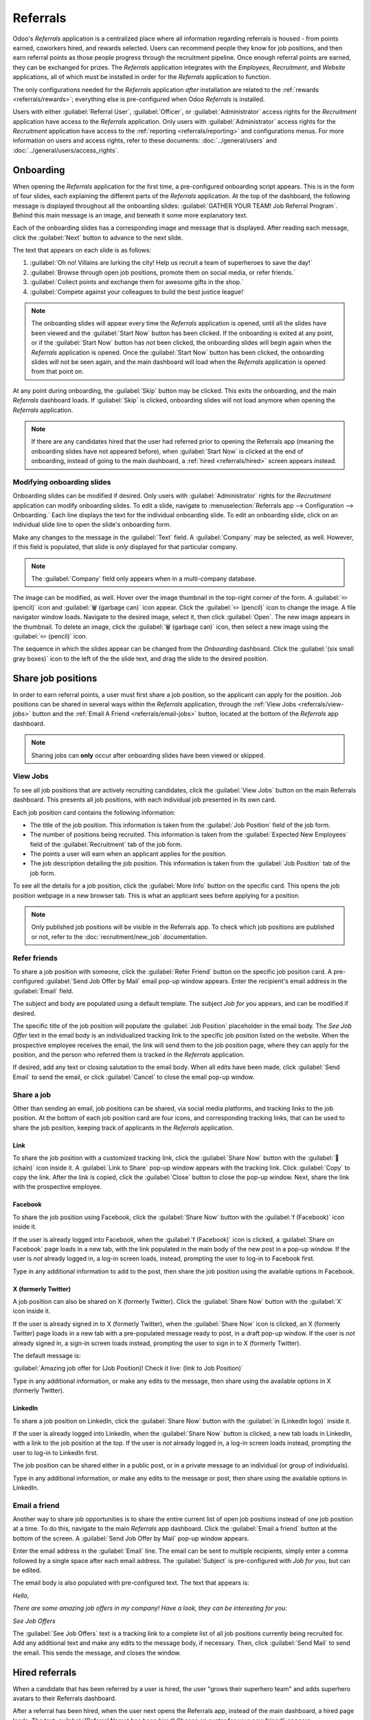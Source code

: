 =========
Referrals
=========

Odoo's *Referrals* application is a centralized place where all information regarding referrals is
housed - from points earned, coworkers hired, and rewards selected. Users can recommend people they
know for job positions, and then earn referral points as those people progress through the
recruitment pipeline. Once enough referral points are earned, they can be exchanged for prizes. The
*Referrals* application integrates with the *Employees*, *Recruitment*, and *Website* applications,
all of which must be installed in order for the *Referrals* application to function.

The only configurations needed for the *Referrals* application *after* installation are related to
the :ref:`rewards <referrals/rewards>`; everything else is pre-configured when Odoo *Referrals* is
installed.

Users with either :guilabel:`Referral User`, :guilabel:`Officer`, or :guilabel:`Administrator`
access rights for the *Recruitment* application have access to the *Referrals* application. Only
users with :guilabel:`Administrator` access rights for the *Recruitment* application have access to
the :ref:`reporting <referrals/reporting>` and configurations menus. For more information on users
and access rights, refer to these documents: :doc:`../general/users` and
:doc:`../general/users/access_rights`.

Onboarding
==========

When opening the *Referrals* application for the first time, a pre-configured onboarding script
appears. This is in the form of four slides, each explaining the different parts of the *Referrals*
application. At the top of the dashboard, the following message is displayed throughout all the
onboarding slides: :guilabel:`GATHER YOUR TEAM! Job Referral Program`. Behind this main message is
an image, and beneath it some more explanatory text.

Each of the onboarding slides has a corresponding image and message that is displayed. After reading
each message, click the :guilabel:`Next` button to advance to the next slide.

The text that appears on each slide is as follows:

#. :guilabel:`Oh no! Villains are lurking the city! Help us recruit a team of superheroes to save
   the day!`
#. :guilabel:`Browse through open job positions, promote them on social media, or refer friends.`
#. :guilabel:`Collect points and exchange them for awesome gifts in the shop.`
#. :guilabel:`Compete against your colleagues to build the best justice league!`

.. note::
   The onboarding slides will appear every time the *Referrals* application is opened, until all the
   slides have been viewed and the :guilabel:`Start Now` button has been clicked. If the onboarding
   is exited at any point, or if the :guilabel:`Start Now` button has *not* been clicked, the
   onboarding slides will begin again when the *Referrals* application is opened. Once the
   :guilabel:`Start Now` button has been clicked, the onboarding slides will not be seen again, and
   the main dashboard will load when the *Referrals* application is opened from that point on.

At any point during onboarding, the :guilabel:`Skip` button may be clicked. This exits the
onboarding, and the main *Referrals* dashboard loads. If :guilabel:`Skip` is clicked, onboarding
slides will not load anymore when opening the *Referrals* application.

.. image:: referrals/onboarding.png
   :align: center
   :alt: An onboarding slide with the skip and next buttons visible at the bottom.

.. note::
   If there are any candidates hired that the user had referred prior to opening the Referrals app
   (meaning the onboarding slides have not appeared before), when :guilabel:`Start Now` is clicked
   at the end of onboarding, instead of going to the main dashboard, a :ref:`hired
   <referrals/hired>` screen appears instead.

Modifying onboarding slides
---------------------------

Onboarding slides can be modified if desired. Only users with :guilabel:`Administrator` rights for
the *Recruitment* application can modify onboarding slides. To edit a slide, navigate to
:menuselection:`Referrals app --> Configuration --> Onboarding.` Each line displays the text for the
individual onboarding slide. To edit an onboarding slide, click on an individual slide line to open
the slide's onboarding form.

Make any changes to the message in the :guilabel:`Text` field. A :guilabel:`Company` may be
selected, as well. However, if this field is populated, that slide is *only* displayed for that
particular company.

.. note::
   The :guilabel:`Company` field only appears when in a multi-company database.

The image can be modified, as well. Hover over the image thumbnail in the top-right corner of the
form. A :guilabel:`✏️ (pencil)` icon and :guilabel:`🗑️ (garbage can)` icon appear. Click the
:guilabel:`✏️ (pencil)` icon to change the image. A file navigator window loads. Navigate to the
desired image, select it, then click :guilabel:`Open`. The new image appears in the thumbnail. To
delete an image, click the :guilabel:`🗑️ (garbage can)` icon, then select a new image using the
:guilabel:`✏️ (pencil)` icon.

.. image:: referrals/edit-onboarding.png
   :align: center
   :alt: An onboarding slide in edit mode, with the main fields highlighted.

The sequence in which the slides appear can be changed from the *Onboarding* dashboard. Click the
:guilabel:`(six small gray boxes)` icon to the left of the the slide text, and drag the slide to the
desired position.

.. image:: referrals/onboarding-reorder.png
   :align: center
   :alt: The onboarding slides in a list, with the drag and drop arrows highlighted.

Share job positions
===================

In order to earn referral points, a user must first share a job position, so the applicant can apply
for the position. Job positions can be shared in several ways within the *Referrals* application,
through the :ref:`View Jobs <referrals/view-jobs>` button and the :ref:`Email A Friend
<referrals/email-jobs>` button, located at the bottom of the *Referrals* app dashboard.

.. note::
   Sharing jobs can **only** occur after onboarding slides have been viewed or skipped.

.. _referrals/view-jobs:

View Jobs
---------

To see all job positions that are actively recruiting candidates, click the :guilabel:`View Jobs`
button on the main Referrals dashboard. This presents all job positions, with each individual job
presented in its own card.

.. image:: referrals/jobs.png
   :align: center
   :alt: The 'View Jobs' screen, displaying all current open job positions. All information is
         displayed on the card.

Each job position card contains the following information:

- The title of the job position. This information is taken from the :guilabel:`Job Position` field
  of the job form.
- The number of positions being recruited. This information is taken from the :guilabel:`Expected
  New Employees` field of the :guilabel:`Recruitment` tab of the job form.
- The points a user will earn when an applicant applies for the position.
- The job description detailing the job position. This information is taken from the :guilabel:`Job
  Position` tab of the job form.

To see all the details for a job position, click the :guilabel:`More Info` button on the specific
card. This opens the job position webpage in a new browser tab. This is what an applicant sees
before applying for a position.

.. note::
   Only published job positions will be visible in the Referrals app. To check which job positions
   are published or not, refer to the :doc:`recruitment/new_job` documentation.

Refer friends
-------------

To share a job position with someone, click the :guilabel:`Refer Friend` button on the specific job
position card. A pre-configured :guilabel:`Send Job Offer by Mail` email pop-up window appears.
Enter the recipient's email address in the :guilabel:`Email` field.

The subject and body are populated using a default template. The subject `Job for you` appears, and
can be modified if desired.

The specific title of the job position will populate the :guilabel:`Job Position` placeholder in the
email body. The `See Job Offer` text in the email body is an individualized tracking link to the
specific job position listed on the website. When the prospective employee receives the email, the
link will send them to the job position page, where they can apply for the position, and the person
who referred them is tracked in the *Referrals* application.

If desired, add any text or closing salutation to the email body. When all edits have been made,
click :guilabel:`Send Email` to send the email, or click :guilabel:`Cancel` to close the email
pop-up window.

.. image:: referrals/email.png
   :align: center
   :alt: Referral email pop-up window with the email message inside it.

Share a job
-----------

Other than sending an email, job positions can be shared, via social media platforms, and tracking
links to the job position. At the bottom of each job position card are four icons, and corresponding
tracking links, that can be used to share the job position, keeping track of applicants in the
*Referrals* application.

.. image:: referrals/share.png
   :align: center
   :alt: The various sharing icons that appear for each job.

Link
~~~~

To share the job position with a customized tracking link, click the :guilabel:`Share Now` button
with the :guilabel:`🔗 (chain)` icon inside it. A :guilabel:`Link to Share` pop-up window appears
with the tracking link. Click :guilabel:`Copy` to copy the link. After the link is copied, click the
:guilabel:`Close` button to close the pop-up window. Next, share the link with the prospective
employee.

Facebook
~~~~~~~~

To share the job position using Facebook, click the :guilabel:`Share Now` button with the
:guilabel:`f (Facebook)` icon inside it.

If the user is already logged into Facebook, when the :guilabel:`f (Facebook)` icon is clicked, a
:guilabel:`Share on Facebook` page loads in a new tab, with the link populated in the main body of
the new post in a pop-up window. If the user is *not* already logged in, a log-in screen loads,
instead, prompting the user to log-in to Facebook first.

Type in any additional information to add to the post, then share the job position using the
available options in Facebook.

X (formerly Twitter)
~~~~~~~~~~~~~~~~~~~~

A job position can also be shared on X (formerly Twitter). Click the :guilabel:`Share Now` button
with the :guilabel:`X` icon inside it.

If the user is already signed in to X (formerly Twitter), when the :guilabel:`Share Now` icon is
clicked, an X (formerly Twitter) page loads in a new tab with a pre-populated message ready to post,
in a draft pop-up window. If the user is *not* already signed in, a sign-in screen loads instead,
prompting the user to sign in to X (formerly Twitter).

The default message is:

:guilabel:`Amazing job offer for (Job Position)! Check it live: (link to Job Position)`

Type in any additional information, or make any edits to the message, then share using the available
options in X (formerly Twitter).

LinkedIn
~~~~~~~~

To share a job position on LinkedIn, click the :guilabel:`Share Now` button with the :guilabel:`in
(LinkedIn logo)` inside it.

If the user is already logged into LinkedIn, when the :guilabel:`Share Now` button is clicked, a new
tab loads in LinkedIn, with a link to the job position at the top. If the user is *not* already
logged in, a log-in screen loads instead, prompting the user to log-in to LinkedIn first.

The job position can be shared either in a public post, or in a private message to an individual (or
group of individuals).

Type in any additional information, or make any edits to the message or post, then share using the
available options in LinkedIn.

.. _referrals/email-jobs:

Email a friend
--------------

Another way to share job opportunities is to share the entire current list of open job positions
instead of one job position at a time. To do this, navigate to the main *Referrals* app dashboard.
Click the :guilabel:`Email a friend` button at the bottom of the screen. A :guilabel:`Send Job Offer
by Mail` pop-up window appears.

Enter the email address in the :guilabel:`Email` line. The email can be sent to multiple
recipients, simply enter a comma followed by a single space after each email address. The
:guilabel:`Subject` is pre-configured with `Job for you`, but can be edited.

The email body is also populated with pre-configured text. The text that appears is:

`Hello,`

`There are some amazing job offers in my company! Have a look, they can be interesting for you\:`

`See Job Offers`

The :guilabel:`See Job Offers` text is a tracking link to a complete list of all job positions
currently being recruited for. Add any additional text and make any edits to the message body, if
necessary. Then, click :guilabel:`Send Mail` to send the email. This sends the message, and closes
the window.

.. _referrals/hired:

Hired referrals
===============

When a candidate that has been referred by a user is hired, the user "grows their superhero team"
and adds superhero avatars to their Referrals dashboard.

After a referral has been hired, when the user next opens the Referrals app, instead of the main
dashboard, a hired page loads. The text :guilabel:`(Referral Name) has been hired! Choose an avatar
for your new friend!` appears.

Below this message are five avatar thumbnails to choose from. If an avatar has already been assigned
to a referral, the thumbnail is grayed out, and the name that the avatar has been chosen for appears
beneath the avatar. Click on an available avatar to select it.

If more than one referral was hired since opening the *Referrals* application, after selecting the
first avatar, the user is prompted to select another avatar for the subsequent hired referral. Once
all avatars have been selected, the dashboard loads and all the avatars are now visible. Mouse over
each avatar and their name is displayed above them.

.. image:: referrals/avatars.png
   :align: center
   :alt: The hired screen. A selection of avatars are presented to chose from, with any already
         chosen are greyed out.

Modify friends
--------------

Friend avatars are able to be modified in the same manner that :ref:`levels <referrals/levels>` are
modified. Only users with :guilabel:`Administrator` rights for the *Recruitment* application can
make modifications to friends. The pre-configured friends can be seen and modified by navigating to
:menuselection:`Referrals app --> Configuration --> Friends`. Each friend avatar appears in the
:guilabel:`Dashboard Image` column, and the corresponding name appears in the :guilabel:`Friend
Name` column. The default images are a motley group of hero characters, ranging from robots to dogs.

To modify a friend's dashboard image, thumbnail, name, or position, click on an individual friend to
open the referral friend form. Click :guilabel:`Edit` to make modifications. Type the name in the
:guilabel:`Friend Name` field. The name is solely to differentiate the friends in the configuration
menu; the friend's name is not visible anywhere else in the *Referrals* application.

The :guilabel:`Position` can be set to either :guilabel:`Front` or :guilabel:`Back`. This determines
the position of the friend in relation to the user's super hero avatar. Click the radio button next
to the desired selection, and the friend will appear either in front of or behind the user's avatar
when activated.

If desired, both the thumbnail :guilabel:`Image` and the :guilabel:`Dashboard Image` can be
modified. Hover over the image being replaced to reveal a :guilabel:`✏️ (pencil)` icon and
:guilabel:`🗑️ (garbage can)` icon. Click the :guilabel:`✏️ (pencil)` icon, and a file explorer
window appears. Navigate to the desired image file, then click :guilabel:`Open` to select it.

The referral friend form automatically saves, but can be saved manually at any time by clicking the
*Save manually* option, represented by a :guilabel:`(cloud upload)` icon, located in the top-left
corner. To cancel any changes made, click the :guilabel:`✖️ (Discard all changes)` icon to delete
any changes, and revert to the original content.

.. image:: referrals/edit-friend.png
   :align: center
   :alt: A friend form in edit mode.

.. warning::
   It is not advised to edit the images. An image file must have a transparent background in order
   for it to render properly. Only users with knowledge about transparent images should attempt
   adjusting any images in the *Referrals* application.

   Once an image is changed and the friend is saved, it is **not possible** to revert to the
   original image. To revert to the original image, the *Referrals* application must be *uninstalled
   then reinstalled.*

Referral points
===============

The referral program is based on earning points that are then exchanged for rewards. On the main
*Referrals* application dashboard, the top displays a summary of the user's current points. The left
side of the summary displays the total points earned, and the right side displays the points that
are available to spend.

To see the various referrals and the points earned for each, click on one of the buttons directly
beneath the avatars. The options are :guilabel:`Referrals`, :guilabel:`Ongoing`, and
:guilabel:`Successful`.

The current number of referrals who are still active in the recruitment pipeline, and have not yet
been hired or refused, appear above the :guilabel:`Ongoing` button. The number of referrals who have
been hired appear above the :guilabel:`Successful` button. The total number of referrals (both the
ongoing and successful referrals combined) appear above the :guilabel:`Referrals` button.

.. note::
   To view the referrals associated with each of the categories, :guilabel:`Referrals`,
   :guilabel:`Ongoing`, and :guilabel:`Successful`, click on the corresponding button. All the
   referrals for that specific category are displayed.

My referrals
------------

To see all the referrals (both ongoing and successful) click the :guilabel:`Referrals` button. A
:guilabel:`My Referral` window loads. This screen displays all the referrals, with each referral in
its own referral card.

A successful referral displays a green :guilabel:`Hired` banner in the top-right corner of the card.
Referrals that are in process display a purple :guilabel:`In Progress` banner in the top-right
corner.

Each referral card lists the name of the applicant, the subject/application title (as it appears on
the applicant card in the *Recruitment* app), the name of the job position, the person responsible
for filling the role (recruiter), and the points earned. For referrals that have been hired, the
selected avatar also appears on the card.

.. image:: referrals/referrals.png
   :align: center
   :alt: Two referral cards, one hired and one in-progress.

Points
~~~~~~

The points that can be earned for a referral are the same across all job positions. Each stage of
the recruitment process has corresponding points assigned to it. The stages listed correspond to the
stages configured in the *Recruitment* application.

On each individual referral card, beneath the points earned is a bar chart that displays how many
points have been earned out of the total possible points that can be earned if the applicant is
hired.

Beneath the bar chart is a list of the various recruitment stages and the points earned when the
referral moves to that stage. If a stage has been achieved and the points have been earned, a green
check mark appears next to the stage.

.. example::
   The pre-configured point structure for referrals is as follows:

   - :guilabel:`Initial Qualification`: 1 point
   - :guilabel:`First Interview`: 20 points
   - :guilabel:`Second Interview`: 9 points
   - :guilabel:`Contract Proposal`: 5 points
   - :guilabel:`Contract Signed`: 50 points

   The total points earned for a referral that is hired is 85 points. Modifications of the points
   earned for each stage are done in the *Recruitment* application. Refer to the
   :ref:`Recruitment <recruitment/modify-stages>` documentation to modify the points for each stage.

.. _referrals/rewards:

Rewards
=======

Create rewards
--------------

The rewards are the only configurations needed when setting up the *Referrals* application. Only
users with :guilabel:`Administrator` rights for the *Recruitment* application can create or modify
rewards. To add rewards, navigate to :menuselection:`Referrals app --> Configuration --> Rewards`.
Click :guilabel:`New`, and a reward form loads. Enter the following information on the form:

- :guilabel:`Product Name`: enter the name as it should appear for the reward.
- :guilabel:`Cost`: enter the amount of points required to redeem the reward.
- :guilabel:`Company`: using the drop-down menu, select the company the reward appears for. If a
  reward is to be used for several companies, each company needs to have a record of the reward,
  with the company listed on the form. This field only appears if in a multi-company environment.
- :guilabel:`Gift Responsible`: select the person who will be responsible for procuring and
  delivering the reward to the recipient, using the drop-down menu. This person is alerted when the
  reward is bought in the *Referrals* application, so they know when to deliver the reward to the
  recipient.
- :guilabel:`Description`: type in the description for the reward. This will be visible on the
  reward card, beneath the title.
- :guilabel:`Photo`: add a photo of the reward, which appears on the rewards page. Hover over the
  image square, and two icons appear, a :guilabel:`✏️ (pencil)` and a :guilabel:`🗑️ (garbage can)`.
  Click the :guilabel:`✏️ (pencil)` icon, and a file explorer appears. Navigate to the photo file,
  then click :guilabel:`Open` to select it.

The only required fields are the :guilabel:`Product Name`, :guilabel:`Company` (if applicable), and
:guilabel:`Description`.

.. image:: referrals/rewards.png
   :align: center
   :alt: A filled out reward form with all details entered.

.. important::
   It is advised to enter a :guilabel:`Cost` and add a :guilabel:`Photo`. If a cost is not entered,
   the default cost will be listed as zero, which would list the reward as free in the reward shop.
   If a photo is not selected, a placeholder icon will be displayed on the rewards page.

Redeem rewards
--------------

To redeem points for a reward, click the :guilabel:`Rewards` button on the main Referrals dashboard.
All the configured rewards are listed in individual reward cards. The points required to purchase
the reward is listed in the top-right corner of the card. If the user has enough points to purchase
a reward, a :guilabel:`🧺 (basket) Buy` button appears at the bottom of the reward card. If they do
not have enough points for a reward, the reward card displays :guilabel:`You need another (x) points
to buy this` instead of a buy button.

Click the :guilabel:`🧺 (basket) Buy` button on a reward to purchase it. A :guilabel:`Confirmation`
pop-up window appears, asking if the user is sure they want to purchase the reward. Click
:guilabel:`OK` to purchase the item, or :guilabel:`Cancel` to close the window and cancel the
purchase.

After :guilabel:`OK` is clicked, the pop-up window closes, and the points used to purchase the
reward are subtracted from the user's available points. The rewards presented are now updated to
reflect the user's current available points.

.. image:: referrals/redeem-rewards.png
   :align: center
   :alt: Buy button appears below a mug and backpack reward, while the bicycle reward states how
         many more reward points are needed to redeem.

.. _referrals/levels:

Levels
======

The *Referrals* application has pre-configured levels that are reflected in the user's avatar on the
Referrals dashboard. As a user refers potential employees and earns points, they can *level up*,
much like in a video game.

Levels have no functional impact on the performance of the application. They are solely used for the
purpose of adding achievement tiers for participants to aim for, gamifying referrals for the user.

The user's current level is displayed at the top of the main *Referrals* application dashboard,
directly beneath their photo, in a :guilabel:`Level: X` format. In addition, a colored ring appears
around the user's photo, indicating how many points the user currently has, and how many additional
points they need to level up. The cyan colored portion of the ring represents points earned, while
the white colored portion represents the points still needed before they can level up.

Modify levels
-------------

Only users with :guilabel:`Administrator` rights for the *Recruitment* application can modify
levels. The pre-configured levels can be seen and modified by navigating to
:menuselection:`Referrals app --> Configuration --> Levels`. Each avatar appears in the
:guilabel:`Image` column, and the corresponding level number appears in the :guilabel:`Level Name`
column. The default images are of Odoo superheroes, and each level adds an additional element to
their avatar, such as capes and shields.

To modify a level's image, name, or points required to reach the level, click on an individual level
in the list to open the level form, then make modifications.

Type in the name (or number) of the level in the :guilabel:`Level Name` field. What is entered is
displayed beneath the user's photo on the main dashboard when they reach that level. Enter the
number of referral points needed to reach that level in the :guilabel:`Requirements` field. The
points needed to level up are the total accumulated points earned over the lifetime of the employee,
not additional points from the previous level that must be earned.

If desired, the :guilabel:`Image` can also be modified. Hover over the image to reveal a
:guilabel:`✏️ (pencil)` icon and :guilabel:`🗑️ (garbage can)` icon. Click the :guilabel:`✏️
(pencil)` icon, and a file explorer window appears. Navigate to the desired image file, then click
:guilabel:`Open` to select it.

The level form saves automatically, but can be saved manually at any time by clicking the *save
manually* option, represented by a :guilabel:`(cloud upload)` icon, located in the top-left corner.
To cancel any changes made, click the :guilabel:`✖️ (Discard all changes)` icon to delete any
changes, and revert to the original content.

.. image:: referrals/levels.png
   :align: center
   :alt: A level form in edit mode.

.. warning::
   It is not advised to edit the images. An image file must have a transparent background in order
   for it to render properly. Only users with knowledge about transparent images should attempt
   adjusting any images in the *Referrals* application.

   Once an image is changed and the level is saved, it is **not possible** to revert to the original
   image. To revert to the original image, the *Referrals* application must be *uninstalled then
   reinstalled.*

Level up
--------

Once enough points have been accumulated to level up, the circle around the user's photo is
completely filled in with a cyan color, a large image stating :guilabel:`Level up!` appears above
the photo, and the phrase :guilabel:`Click to level up!` appears beneath the user's photo and
current level.

Click on either the :guilabel:`LEVEL UP!` graphic, the user's photo, or the text :guilabel:`Click to
level up!` beneath the user's photo to level up the user. The user's avatar changes to the current
level, and the ring around the photo is updated to indicate the current amount of points.

Leveling up does not cost the user any points, the user simply needs to earn the specified amount of
points required.

.. image:: referrals/level-up.png
   :align: center
   :alt: A 'Click to level up!' appears beneath the user's image, and a large 'Level up!' appears
         above their image.

.. note::
   Once a user has reached the highest configured level, they will continue to accrue points that
   can be redeemed for rewards, but they are no longer able to level up. The ring around their photo
   remains solid cyan.

Alerts
======

In the *Referrals* application, it is possible to post a message, also referred to as an *alert*, at
the top of the dashboard to share important information with users. These alerts appear as a thin
semi-transparent banner, with the word :guilabel:`New!` appearing on the far left. The text for the
alert is in the center of the banner, and on the far right side is an :guilabel:`X`.

Alerts appear on the main dashboard for the specified time configured on the individual alert. If a
user does not wish to see a specific alert again, click the :guilabel:`X` in the far right side of
the alert. This removes the alert from the dashboard and will not appear again, even when opening
the *Referrals* application for the first time in a new session.

.. image:: referrals/alerts.png
   :align: center
   :alt: Two alert banners appear above the user's photo.

Create an alert
---------------

Only users with :guilabel:`Administrator` rights for the *Recruitment* application can create
alerts. To add a new alert, navigate to the :menuselection:`Referrals application --> Configuration
--> Alerts`.

Click :guilabel:`Create` and a blank alert form loads. Enter the following information on the form:

- :guilabel:`Date From`: the date the alert starts. On this date, the alert will be visible on the
  dashboard.
- :guilabel:`Date To`: the date the alert ends. After this date, the alert will be hidden from view.
- :guilabel:`Company`: the current company populates this field by default. To modify the company
  the alert should be displayed for, select the company from the drop-down menu. If this field
  remains blank, the alert is visible to everyone with access to the *Referrals* application. If a
  company is specified, only user's within that company (who also have access to the *Referrals*
  application) will see the alert. This field only appears when in a multi-company database.
- :guilabel:`Alert`: enter the text for the alert. This message appears inside the alert banner on
  the main dashboard.
- :guilabel:`On Click`: there are three options for the alert. Click the radio button next to the
  desired selection. The options are:

  - :guilabel:`Not Clickable`: the alert only displays text, there is no link to click.
  - :guilabel:`Go to All Jobs`: the alert contains a link that when clicked, navigates to the
    website with all the currently posted job positions.
  - :guilabel:`Specify URL`: the alert contains a link to a specific URL, that when clicked,
    navigates to that URL. When selected, a :guilabel:`URL` field appears below the :guilabel:`On
    Click` section. Enter the URL in the field.

.. image:: referrals/alert-form.png
   :align: center
   :alt: An alert form completely filled in with all selections entered.

.. _referrals/reporting:

Reporting
=========

Only users with :guilabel:`Administrator` rights for the *Recruitment* application have access to
the Reporting feature in *Referrals*. To access the reports, click :menuselection:`Referrals
application --> Reporting`. The main view is the Reporting Dashboard view, which contains three
sections.

In the top portion of the window, the report displays a bar chart of how many referred candidates
are hired, and how many are still in the hiring pipeline. The candidates are further divided by
channel, showing specifically where the referral came from, such as a direct referral, Facebook,
etc. If a channel does not appear on the report, that indicates there are no referrals from that
particular channel.

The middle third provides all the specific data that has been tracked. This includes how many total
points have been earned across all referrals, how many applicants were referred, hired, or refused,
how many applicants the current logged-in user referred, how many total points were earned, and how
many points were given for refused applicants.

The bottom third displays a pivot table. This table can be inserted into a new or existing
spreadsheet. To do so, click the :guilabel:`Insert in Spreadsheet` button right above the chart. A
pop-up appears, asking which spreadsheet to insert the pivot chart into. Select the desired
spreadsheet from the drop-down menu, or select :guilabel:`New Spreadsheet`. Click
:guilabel:`Confirm` and the selected spreadsheet loads, with the new table in it.

.. note::
   The spreadsheet is stored in the *Documents* application. This application needs to be installed
   to use the :guilabel:`Insert in Spreadsheet` option.
